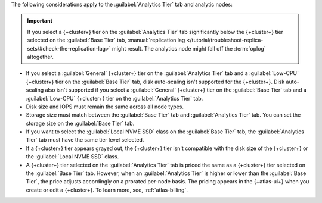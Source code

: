 The following considerations apply to the :guilabel:`Analytics Tier` 
tab and analytic nodes:

.. important:: 

   If you select a {+cluster+} tier on the :guilabel:`Analytics Tier` 
   tab significantly below the {+cluster+} tier selected on the
   :guilabel:`Base Tier` tab, :manual:`replication lag 
   </tutorial/troubleshoot-replica-sets/#check-the-replication-lag>` 
   might result. The analytics node might fall off the :term:`oplog` 
   altogether.

- If you select a :guilabel:`General` {+cluster+} tier on the 
  :guilabel:`Analytics Tier` tab and a :guilabel:`Low-CPU` {+cluster+} 
  tier on the :guilabel:`Base Tier` tab, disk auto-scaling isn't 
  supported for the {+cluster+}. Disk auto-scaling also isn't 
  supported if you select a :guilabel:`General` {+cluster+} tier on the 
  :guilabel:`Base Tier` tab and a :guilabel:`Low-CPU` {+cluster+} 
  tier on the :guilabel:`Analytics Tier` tab.

- Disk size and IOPS must remain the same across all node 
  types.

- Storage size must match between the :guilabel:`Base Tier` tab and 
  :guilabel:`Analytics Tier` tab. You can set the storage size on the 
  :guilabel:`Base Tier` tab.

- If you want to select the :guilabel:`Local NVME SSD` class on the 
  :guilabel:`Base Tier` tab, the :guilabel:`Analytics Tier` tab
  must have the same tier level selected.

- If a {+cluster+} tier appears grayed out, the {+cluster+} tier isn't 
  compatible with the disk size of the {+cluster+} or the 
  :guilabel:`Local NVME SSD` class.

- A {+cluster+} tier selected on the :guilabel:`Analytics Tier` tab is
  priced the same as a {+cluster+} tier selected on the 
  :guilabel:`Base Tier` tab. However, when an 
  :guilabel:`Analytics Tier` is higher or lower than the 
  :guilabel:`Base Tier`, the price adjusts accordingly on a 
  prorated per-node basis. The pricing appears in the {+atlas-ui+} when 
  you create or edit a {+cluster+}. To learn more, see, 
  :ref:`atlas-billing`.
